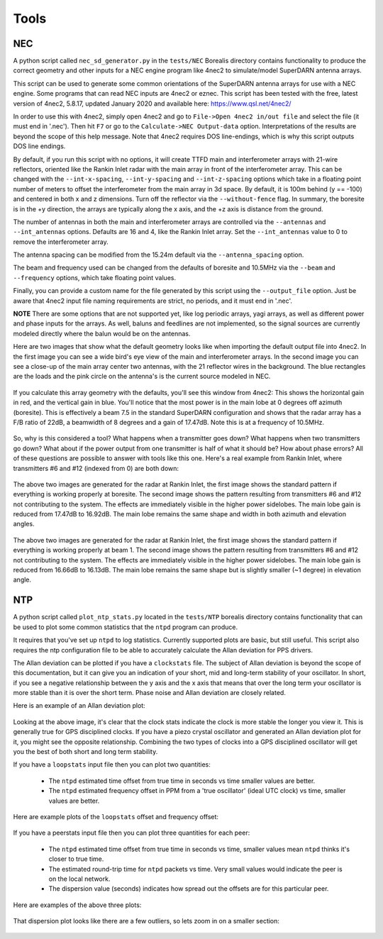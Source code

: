 =====
Tools
=====

.. _NEC:

---
NEC
---

A python script called ``nec_sd_generator.py`` in the ``tests/NEC`` Borealis directory contains
functionality to produce the correct geometry and other inputs for a NEC engine program like 4nec2
to simulate/model SuperDARN antenna arrays.

This script can be used to generate some common orientations of the SuperDARN antenna arrays for use
with a NEC engine. Some programs that can read NEC inputs are 4nec2 or eznec. This script has been
tested with the free, latest version of 4nec2, 5.8.17, updated January 2020 and available here:
`<https://www.qsl.net/4nec2/>`_

In order to use this with 4nec2, simply open 4nec2 and go to ``File->Open 4nec2 in/out file`` and
select the file (it must end in '.nec'). Then hit ``F7`` or go to the ``Calculate->NEC Output-data``
option. Interpretations of the results are beyond the scope of this help message. Note that 4nec2
requires DOS line-endings, which is why this script outputs DOS line endings.

By default, if you run this script with no options, it will create TTFD main and interferometer
arrays with 21-wire reflectors, oriented like the Rankin Inlet radar with the main array in front of
the interferometer array. This can be changed with the ``--int-x-spacing``, ``--int-y-spacing`` and
``--int-z-spacing`` options which take in a floating point number of meters to offset the
interferometer from the main array in 3d space. By default, it is 100m behind (y == -100) and
centered in both x and z dimensions. Turn off the reflector via the ``--without-fence`` flag. In
summary, the boresite is in the +y direction, the arrays are typically along the x axis, and the +z
axis is distance from the ground.

The number of antennas in both the main and interferometer arrays are controlled via the
``--antennas`` and ``--int_antennas`` options. Defaults are 16 and 4, like the Rankin Inlet array. Set
the ``--int_antennas`` value to 0 to remove the interferometer array.

The antenna spacing can be modified from the 15.24m default via the ``--antenna_spacing`` option.

The beam and frequency used can be changed from the defaults of boresite and 10.5MHz via the
``--beam`` and ``--frequency`` options, which take floating point values.

Finally, you can provide a custom name for the file generated by this script using the
``--output_file`` option. Just be aware that 4nec2 input file naming requirements are strict, no
periods, and it must end in '.nec'.

**NOTE** There are some options that are not supported yet, like log periodic arrays, yagi arrays,
as well as different power and phase inputs for the arrays. As well, baluns and feedlines are not
implemented, so the signal sources are currently modeled directly where the balun would be on the
antennas.

Here are two images that show what the default geometry looks like when importing the default output
file into 4nec2. In the first image you can see a wide bird's eye view of the main and
interferometer arrays. In the second image you can see a close-up of the main array center two
antennas, with the 21 reflector wires in the background. The blue rectangles are the loads and the
pink circle on the antenna's is the current source modeled in NEC.

.. figure:: img/4nec2/4nec2_ttfd_wideview.png
   :width: 90%
   :alt: ttfd array, wide view, from 4nec2
   :align: center


.. figure:: img/4nec2/4nec2_ttfd_closeup.png
   :width: 90%
   :alt: ttfd array, closeup, from 4nec2
   :align: center

If you calculate this array geometry with the defaults, you'll see this window from 4nec2: This
shows the horizontal gain in red, and the vertical gain in blue. You'll notice that the most power
is in the main lobe at 0 degrees off azimuth (boresite). This is effectively a beam 7.5 in the
standard SuperDARN configuration and shows that the radar array has a F/B ratio of 22dB, a beamwidth
of 8 degrees and a gain of 17.47dB. Note this is at a frequency of 10.5MHz.

.. figure:: img/4nec2/4nec2_ttfd_standard.png
   :width: 100%
   :alt: ttfd array modeled in 4nec2
   :align: center

So, why is this considered a tool? What happens when a transmitter goes down? What happens when two
transmitters go down? What about if the power output from one transmitter is half of what it should
be? How about phase errors? All of these questions are possible to answer with tools like this one.
Here's a real example from Rankin Inlet, where transmitters #6 and #12 (indexed from 0) are both
down:

.. figure:: img/4nec2/pattern.png
   :width: 49%
.. figure:: img/4nec2/pattern_no_tx6_no_tx12_boresite.png
   :width: 49%

The above two images are generated for the radar at Rankin Inlet, the first image shows the standard
pattern if everything is working properly at boresite. The second image shows the pattern resulting
from transmitters #6 and #12 not contributing to the system. The effects are immediately visible in
the higher power sidelobes. The main lobe gain is reduced from 17.47dB to 16.92dB. The main lobe
remains the same shape and width in both azimuth and elevation angles.

.. figure:: img/4nec2/pattern_bm1.png
   :width: 49%
.. figure:: img/4nec2/pattern_no_tx6_no_tx12_bm1.png
   :width: 49%

The above two images are generated for the radar at Rankin Inlet, the first image shows the standard
pattern if everything is working properly at beam 1. The second image shows the pattern resulting
from transmitters #6 and #12 not contributing to the system. The effects are immediately visible in
the higher power sidelobes. The main lobe gain is reduced from 16.66dB to 16.13dB. The main lobe
remains the same shape but is slightly smaller (~1 degree) in elevation angle.


.. _NTP:

---
NTP
---

A python script called ``plot_ntp_stats.py`` located in the ``tests/NTP`` borealis directory contains
functionality that can be used to plot some common statistics that the ``ntpd`` program can produce.

It requires that you've set up ``ntpd`` to log statistics. Currently supported plots are basic, but
still useful. This script also requires the ntp configuration file to be able to accurately
calculate the Allan deviation for PPS drivers.

The Allan deviation can be plotted if you have a ``clockstats`` file. The subject of Allan deviation
is beyond the scope of this documentation, but it can give you an indication of your short, mid and
long-term stability of your oscillator. In short, if you see a negative relationship between the y
axis and the x axis that means that over the long term your oscillator is more stable than it is
over the short term. Phase noise and Allan deviation are closely related.

Here is an example of an Allan deviation plot:

.. figure:: img/ntp/ntp_adev_example.png
   :width: 90%
   :alt: NTP stats Allan Deviation plot
   :align: center

Looking at the above image, it's clear that the clock stats indicate the clock is more stable the
longer you view it. This is generally true for GPS disciplined clocks. If you have a piezo crystal
oscillator and generated an Allan deviation plot for it, you might see the opposite relationship.
Combining the two types of clocks into a GPS disciplined oscillator will get you the best of both
short and long term stability.

If you have a ``loopstats`` input file then you can plot two quantities:

 - The ``ntpd`` estimated time offset from true time in seconds vs time smaller values are better.
 - The ``ntpd`` estimated frequency offset in PPM from a 'true oscillator' (ideal UTC clock) vs time,
   smaller values are better.

Here are example plots of the ``loopstats`` offset and frequency offset:

.. figure:: img/ntp/ntp_loopstats_offset.png
   :width: 80%
   :alt: NTP stats loopstats offset
   :align: center

.. figure:: img/ntp/ntp_loopstats_freqoffset.png
   :width: 80%
   :alt: NTP stats loopstats freq offset
   :align: center

If you have a peerstats input file then you can plot three quantities for each peer:

 - The ``ntpd`` estimated time offset from true time in seconds vs time, smaller values mean ``ntpd``
   thinks it's closer to true time.
 - The estimated round-trip time for ``ntpd`` packets vs time. Very small values would indicate the
   peer is on the local network.
 - The dispersion value (seconds) indicates how spread out the offsets are for this particular peer.

Here are examples of the above three plots:

.. figure:: img/ntp/ntp_peerstats_offset.png
   :width: 80%
   :alt: NTP stats peerstats offset
   :align: center

.. figure:: img/ntp/ntp_peerstats_delay.png
   :width: 80%
   :alt: NTP stats peerstats delay
   :align: center

.. figure:: img/ntp/ntp_peerstats_dispersion.png
   :width: 80%
   :alt: NTP stats peerstats dispersion
   :align: center

That dispersion plot looks like there are a few outliers, so lets zoom in on a smaller section:

.. figure:: img/ntp/ntp_peerstats_dispersion_zoom.png
   :width: 80%
   :alt: NTP stats peerstats dispersion zoom
   :align: center

